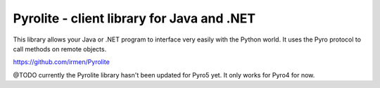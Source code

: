 .. index:: Pyrolite, Java, .NET, C#

*******************************************
Pyrolite - client library for Java and .NET
*******************************************

This library allows your Java or .NET program to interface very easily with
the Python world. It uses the Pyro protocol to call methods on remote
objects.

https://github.com/irmen/Pyrolite

@TODO currently the Pyrolite library hasn't been updated for Pyro5 yet. It only works for Pyro4 for now.
